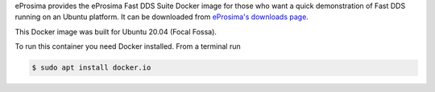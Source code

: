 eProsima provides the eProsima Fast DDS Suite Docker image for those who want a quick demonstration of Fast DDS running on an Ubuntu
platform. It can be downloaded from `eProsima's downloads page <https://eprosima.com/index.php/downloads-all>`_.

This Docker image was built for Ubuntu 20.04 (Focal Fossa).

To run this container you need Docker installed. From a terminal run

.. code-block:: bash

    $ sudo apt install docker.io
